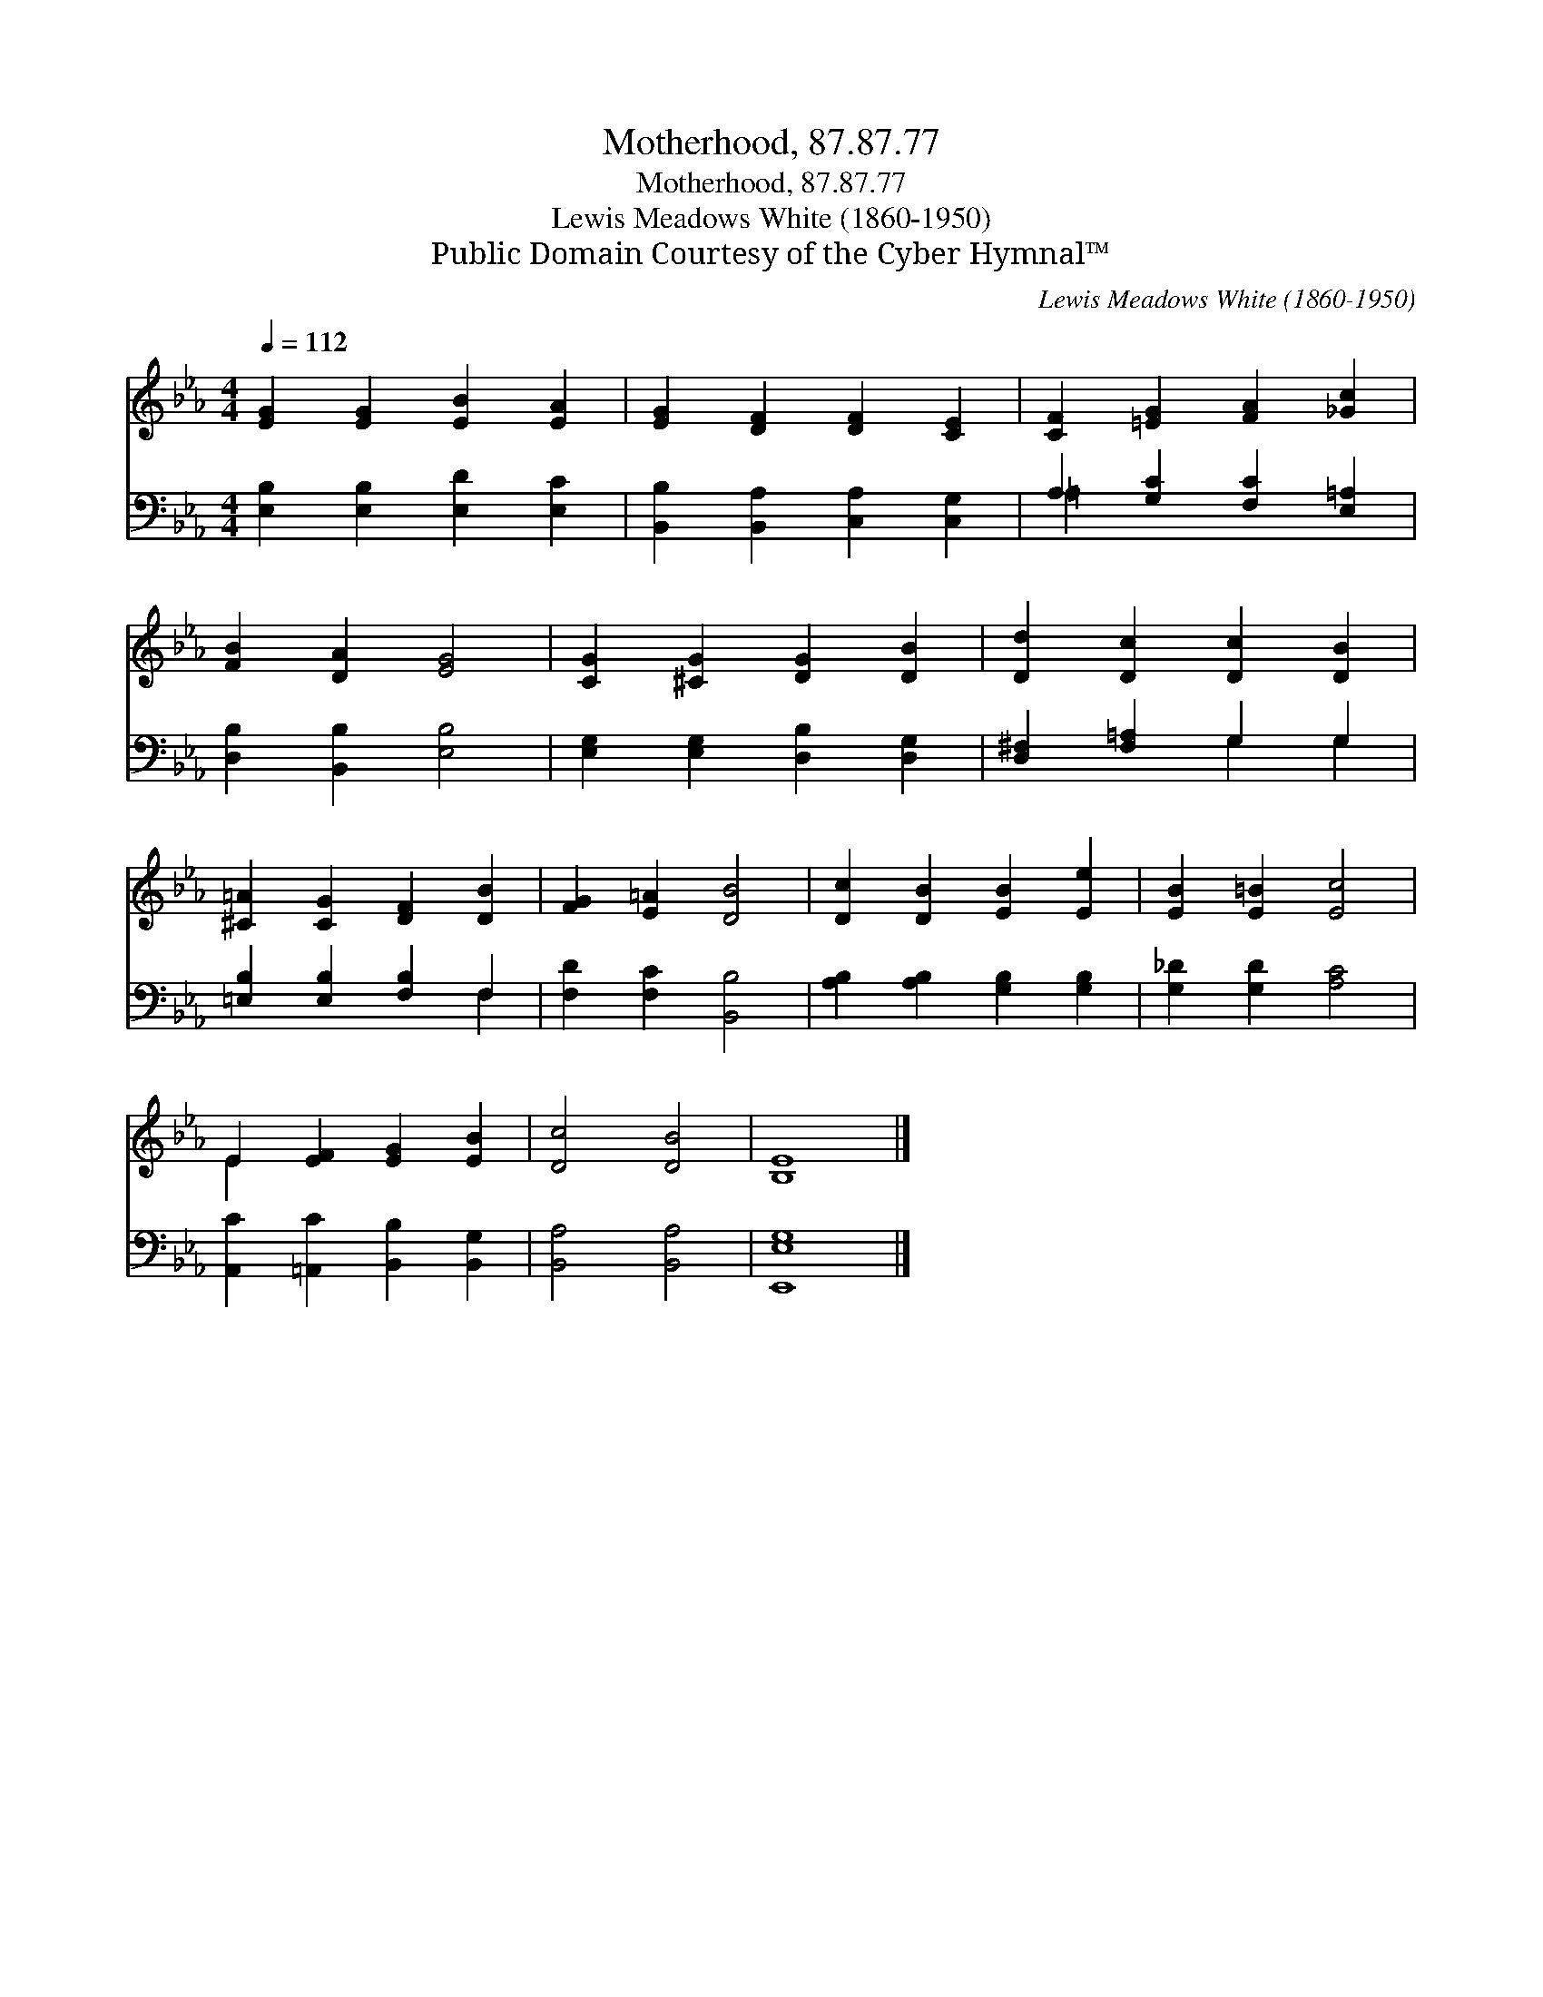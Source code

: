 X:1
T:Motherhood, 87.87.77
T:Motherhood, 87.87.77
T:Lewis Meadows White (1860-1950)
T:Public Domain Courtesy of the Cyber Hymnal™
C:Lewis Meadows White (1860-1950)
Z:Public Domain
Z:Courtesy of the Cyber Hymnal™
%%score ( 1 2 ) ( 3 4 )
L:1/8
Q:1/4=112
M:4/4
K:Eb
V:1 treble 
V:2 treble 
V:3 bass 
V:4 bass 
V:1
 [EG]2 [EG]2 [EB]2 [EA]2 | [EG]2 [DF]2 [DF]2 [CE]2 | [CF]2 [=EG]2 [FA]2 [_Gc]2 | %3
 [FB]2 [DA]2 [EG]4 | [CG]2 [^CG]2 [DG]2 [DB]2 | [Dd]2 [Dc]2 [Dc]2 [DB]2 | %6
 [^C=A]2 [CG]2 [DF]2 [DB]2 | [FG]2 [E=A]2 [DB]4 | [Dc]2 [DB]2 [EB]2 [Ee]2 | [EB]2 [E=B]2 [Ec]4 | %10
 E2 [EF]2 [EG]2 [EB]2 | [Dc]4 [DB]4 | [B,E]8 |] %13
V:2
 x8 | x8 | x8 | x8 | x8 | x8 | x8 | x8 | x8 | x8 | E2 x6 | x8 | x8 |] %13
V:3
 [E,B,]2 [E,B,]2 [E,D]2 [E,C]2 | [B,,B,]2 [B,,A,]2 [C,A,]2 [C,G,]2 | A,2 [G,C]2 [F,C]2 [E,=A,]2 | %3
 [D,B,]2 [B,,B,]2 [E,B,]4 | [E,G,]2 [E,G,]2 [D,B,]2 [D,G,]2 | [D,^F,]2 [F,=A,]2 G,2 G,2 | %6
 [=E,B,]2 [E,B,]2 [F,B,]2 F,2 | [F,D]2 [F,C]2 [B,,B,]4 | [A,B,]2 [A,B,]2 [G,B,]2 [G,B,]2 | %9
 [G,_D]2 [G,D]2 [A,C]4 | [A,,C]2 [=A,,C]2 [B,,B,]2 [B,,G,]2 | [B,,A,]4 [B,,A,]4 | [E,,E,G,]8 |] %13
V:4
 x8 | x8 | =A,2 x6 | x8 | x8 | x4 G,2 G,2 | x6 F,2 | x8 | x8 | x8 | x8 | x8 | x8 |] %13

